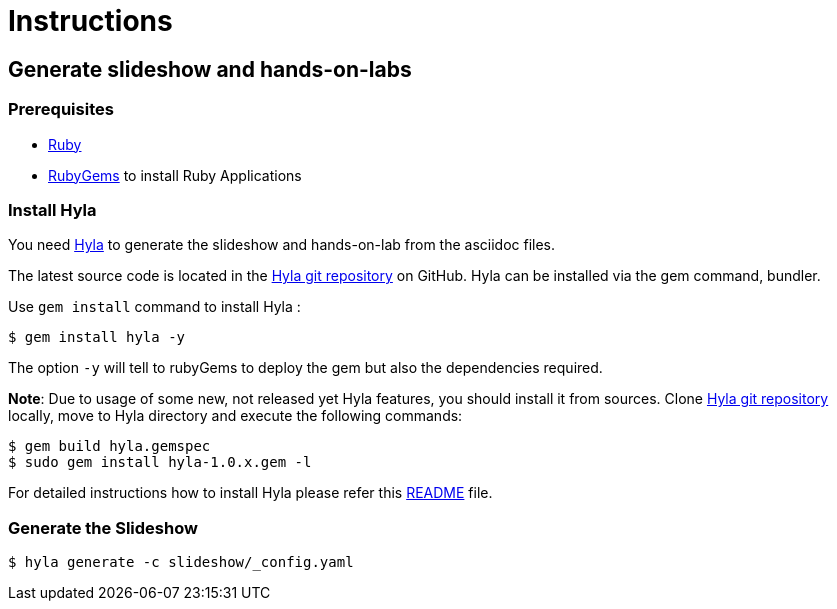 :hyla: https://github.com/cmoulliard/hyla

= Instructions

== Generate slideshow and hands-on-labs

=== Prerequisites

- https://www.ruby-lang.org/en/[Ruby]
- http://guides.rubygems.org/[RubyGems] to install Ruby Applications

=== Install Hyla

You need {hyla}[Hyla] to generate the slideshow and hands-on-lab from the asciidoc files. 

The latest source code is located in the {hyla}[Hyla git repository] on GitHub. Hyla can be installed via the +gem+ command, bundler.

Use `gem install` command to install Hyla :

    $ gem install hyla -y

The option `-y` will tell to rubyGems to deploy the gem but also the dependencies required.

*Note*: Due to usage of some new, not released yet Hyla features, you should install it from sources. Clone {hyla}[Hyla git repository] locally, move to Hyla directory and execute the following commands:  

   $ gem build hyla.gemspec
   $ sudo gem install hyla-1.0.x.gem -l

For detailed instructions how to install Hyla please refer this {hyla}/blob/master/README.adoc[README] file.

=== Generate the Slideshow

    $ hyla generate -c slideshow/_config.yaml
